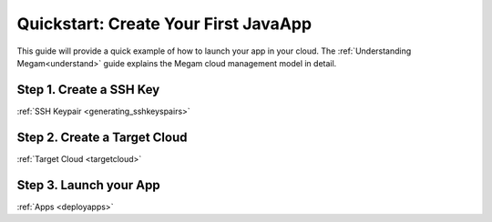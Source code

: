 .. _qs_javaapp:

===================================================
Quickstart: Create Your First JavaApp
===================================================

This guide will provide a quick example of how to launch your app in your cloud. The :ref:`Understanding Megam<understand>` guide explains the Megam cloud management model in detail.


Step 1. Create a SSH Key
================================================================================

:ref:`SSH Keypair <generating_sshkeyspairs>`


Step 2. Create a Target Cloud
================================================================================

:ref:`Target Cloud <targetcloud>`


Step 3. Launch your App
================================================================================

:ref:`Apps <deployapps>`


